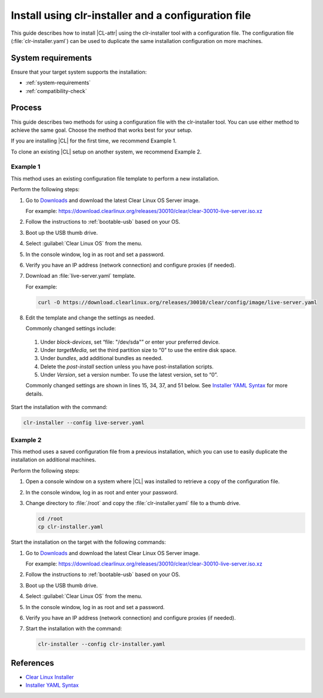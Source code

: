 .. _install-configfile:

Install using clr-installer and a configuration file
####################################################

This guide describes how to install |CL-attr| using the clr-installer tool
with a configuration file. The configuration file (:file:`clr-installer.yaml`)
can be used to duplicate the same installation configuration on more machines.


System requirements
*******************

Ensure that your target system supports the installation:

* :ref:`system-requirements`
* :ref:`compatibility-check`

Process
*******

This guide describes two methods for using a configuration file with the
clr-installer tool. You can use either method to achieve the same goal. Choose
the method that works best for your setup.

If you are installing |CL| for the first time, we recommend Example 1.

To clone an existing |CL| setup on another system, we recommend Example 2.

Example 1
=========

This method uses an existing configuration file template to perform a new
installation.

Perform the following steps:

#. Go to `Downloads`_ and download the latest Clear Linux OS Server image.

   For example:
   https://download.clearlinux.org/releases/30010/clear/clear-30010-live-server.iso.xz

#. Follow the instructions to :ref:`bootable-usb` based on your OS.

#. Boot up the USB thumb drive.
#. Select :guilabel:`Clear Linux OS` from the menu.
#. In the console window, log in as root and set a password.
#. Verify you have an IP address (network connection) and configure proxies (if needed).
#. Download an :file:`live-server.yaml` template.

   For example:

   .. code-block:: bash

      curl -O https://download.clearlinux.org/releases/30010/clear/config/image/live-server.yaml

#. Edit the template and change the settings as needed.

   Commonly changed settings include:

.. _install-configfile-yaml-begin:

   #. Under *block-devices*, set “file: "/dev/sda"” or enter your preferred device.
   #. Under *targetMedia*, set the third partition size to “0” to use the entire disk space.
   #. Under *bundles*, add additional bundles as needed.
   #. Delete the *post-install* section unless you have post-installation scripts.
   #. Under *Version*, set a version number. To use the latest version, set to “0”.

   Commonly changed settings are shown in lines 15, 34, 37, and 51 below.
   See `Installer YAML Syntax`_ for more details.

   .. code-block:: bash
      :linenos:
      :emphasize-lines: 14,15,34,37,51

		#clear-linux-config

		# c-basic-offset: 2; tab-width: 2; indent-tabs-mode: nil
		# vi: set shiftwidth=2 tabstop=2 expandtab:
		# :indentSize=2:tabSize=2:noTabs=true:

		# File:         developer-live-server.yaml
		# Use Case:     Live Image which boots into login prompt
		#               Optionally allows for installing Clear Linux OS
		#               using the TUI clr-installer by running clr-installer

		# switch between aliases if you want to install to an actual block device
		# i.e /dev/sda
		block-devices: [
		   {name: "bdevice", file: "/dev/sda"}
		]

		targetMedia:
		- name: ${bdevice}
		  type: disk
		  children:
		  - name: ${bdevice}1
		    fstype: vfat
		    mountpoint: /boot
		    size: "150M"
		    type: part
		  - name: ${bdevice}2
		    fstype: swap
		    size: "32M"
		    type: part
		  - name: ${bdevice}3
		    fstype: ext4
		    mountpoint: /
		    size: "0"
		    type: part

		bundles: [os-core, os-core-update, NetworkManager, clr-installer, vim]

		autoUpdate: false
		postArchive: false
		postReboot: false
		telemetry: false
		iso: true
		keepImage: true
		autoUpdate: false

		keyboard: us
		language: en_US.UTF-8
		kernel: kernel-native

		version: 30010

.. _install-configfile-yaml-end:

Start the installation with the command:

.. code-block:: bash

   clr-installer --config live-server.yaml

Example 2
=========

This method uses a saved configuration file from a previous installation,
which you can use to easily duplicate the installation on additional machines.

Perform the following steps:

#. Open a console window on a system where |CL| was installed to retrieve a
   copy of the configuration file.

#. In the console window, log in as root and enter your password.

#. Change directory to :file:`/root` and copy the :file:`clr-installer.yaml`
   file to a thumb drive.

   .. code-block:: bash

   	  cd /root
   	  cp clr-installer.yaml

Start the installation on the target with the following commands:

#. Go to `Downloads`_ and download the latest Clear Linux OS Server image.

   For example:
   https://download.clearlinux.org/releases/30010/clear/clear-30010-live-server.iso.xz

#. Follow the instructions to :ref:`bootable-usb` based on your OS.

#. Boot up the USB thumb drive.
#. Select :guilabel:`Clear Linux OS` from the menu.
#. In the console window, log in as root and set a password.
#. Verify you have an IP address (network connection) and configure proxies (if needed).
#. Start the installation with the command:

   .. code-block:: bash

      clr-installer --config clr-installer.yaml

References
**********

* `Clear Linux Installer`_
* `Installer YAML Syntax`_

.. _Downloads: https://clearlinux.org/downloads
.. _Clear Linux Installer: https://github.com/clearlinux/clr-installer

.. _Installer YAML Syntax: https://github.com/clearlinux/clr-installer/blob/master/scripts/InstallerYAMLSyntax.md